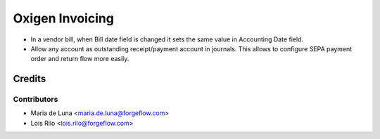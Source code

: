 ==================
Oxigen Invoicing
==================

* In a vendor bill, when Bill date field is changed it sets the same value in
  Accounting Date field.
* Allow any account as outstanding receipt/payment account in journals. This allows
  to configure SEPA payment order and return flow more easily.

Credits
=======

Contributors
------------

* Maria de Luna <maria.de.luna@forgeflow.com>
* Lois Rilo <lois.rilo@forgeflow.com>

